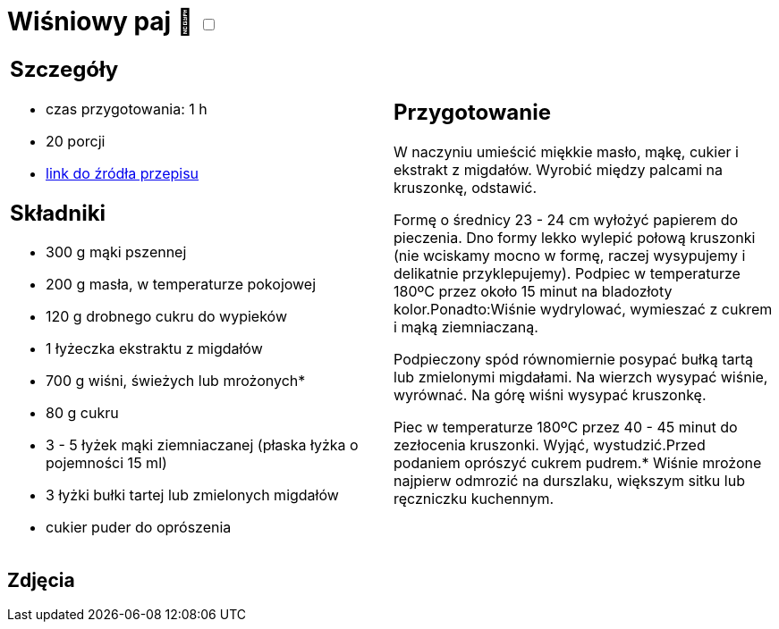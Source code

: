 = Wiśniowy paj 🌱 +++ <label class="switch"><input data-status="off" type="checkbox"><span class="slider round"></span></label>+++ 

[cols=".<a,.<a"]
[frame=none]
[grid=none]
|===
|
== Szczegóły
* czas przygotowania: 1 h
* 20 porcji
* https://mojewypieki.com/przepis/wisniowy-paj[link do źródła przepisu]

== Składniki
* 300 g mąki pszennej
* 200 g masła, w temperaturze pokojowej
* 120 g drobnego cukru do wypieków
* 1 łyżeczka ekstraktu z migdałów
* 700 g wiśni, świeżych lub mrożonych*
* 80 g cukru
* 3 - 5 łyżek mąki ziemniaczanej (płaska łyżka o pojemności 15 ml)
* 3 łyżki bułki tartej lub zmielonych migdałów
* cukier puder do oprószenia

|
== Przygotowanie
W naczyniu umieścić miękkie masło, mąkę, cukier i ekstrakt z migdałów. Wyrobić między palcami na kruszonkę, odstawić.

Formę o średnicy 23 - 24 cm wyłożyć papierem do pieczenia. Dno formy lekko wylepić połową kruszonki (nie wciskamy mocno w formę, raczej wysypujemy i delikatnie przyklepujemy). Podpiec w temperaturze 180ºC przez około 15 minut na bladozłoty kolor.Ponadto:Wiśnie wydrylować, wymieszać z cukrem i mąką ziemniaczaną.

Podpieczony spód równomiernie posypać bułką tartą lub zmielonymi migdałami. Na wierzch wysypać wiśnie, wyrównać. Na górę wiśni wysypać kruszonkę.

Piec w temperaturze 180ºC przez 40 - 45 minut do zezłocenia kruszonki. Wyjąć, wystudzić.Przed podaniem oprószyć cukrem pudrem.* Wiśnie mrożone najpierw odmrozić na durszlaku, większym sitku lub ręczniczku kuchennym.

|===

[.text-center]
== Zdjęcia

